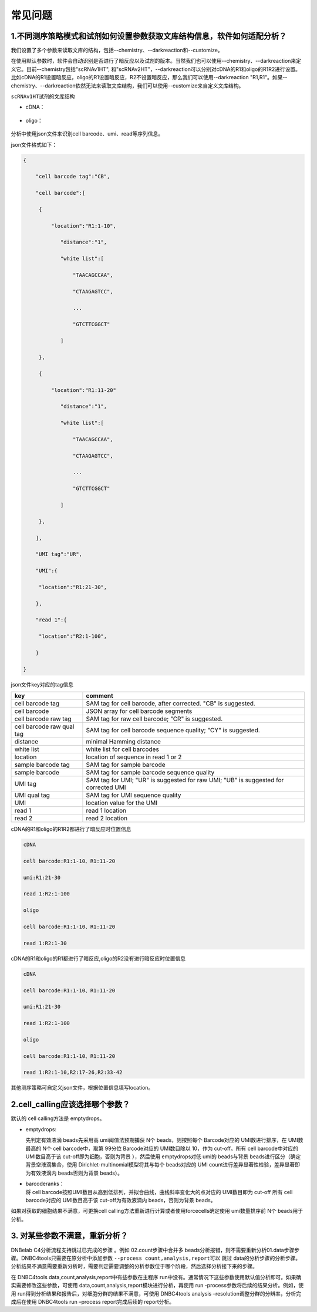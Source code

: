 常见问题
========

.. _1不同测序策略模式和试剂如何设置参数获取文库结构信息软件如何适配分析:

1.不同测序策略模式和试剂如何设置参数获取文库结构信息，软件如何适配分析？
------------------------------------------------------------------------

我们设置了多个参数来读取文库的结构，包括--chemistry、--darkreaction和--customize。

在使用默认参数时，软件会自动识别是否进行了暗反应以及试剂的版本。当然我们也可以使用--chemistry、--darkreaction来定义它。目前--chemistry包括"scRNAv1HT",
和"scRNAv2HT"，--darkreaction可以分别对cDNA的R1和oligo的R1R2进行设置。比如cDNA的R1设置暗反应，oligo的R1设置暗反应，R2不设置暗反应，那么我们可以使用--darkreaction
"R1,R1"。如果--chemistry、--darkreaction依然无法来读取文库结构，我们可以使用--customize来自定义文库结构。

``scRNAv1HT``\ 试剂的文库结构

-  cDNA：
.. figure:: https://s2.loli.net/2022/09/27/xOMpQlhtEZHJofB.png
   :align: center
   :width: 45%

-  oligo：
.. figure:: https://s2.loli.net/2022/09/27/IzaBlQOb2SvEjrW.png
   :align: center
   :width: 45%

分析中使用json文件来识别cell barcode、umi、read等序列信息。

json文件格式如下：

.. code:: json

   {

       "cell barcode tag":"CB",

       "cell barcode":[

   	{

   	    "location":"R1:1-10",

               "distance":"1",

               "white list":[

                   "TAACAGCCAA",

                   "CTAAGAGTCC",

                   ...

                   "GTCTTCGGCT"

               ]

   	},

   	{

   	    "location":"R1:11-20"

               "distance":"1",

               "white list":[

                   "TAACAGCCAA",

                   "CTAAGAGTCC",

                   ...

                   "GTCTTCGGCT"

               ]

   	},

       ],

       "UMI tag":"UR",

       "UMI":{

   	"location":"R1:21-30",

       },

       "read 1":{

   	"location":"R2:1-100",

       }

   }

json文件key对应的tag信息

+---------------------------+-----------------------------------------+
| key                       | comment                                 |
+===========================+=========================================+
| cell barcode tag          | SAM tag for cell barcode, after         |
|                           | corrected. "CB" is suggested.           |
+---------------------------+-----------------------------------------+
| cell barcode              | JSON array for cell barcode segments    |
+---------------------------+-----------------------------------------+
| cell barcode raw tag      | SAM tag for raw cell barcode; "CR" is   |
|                           | suggested.                              |
+---------------------------+-----------------------------------------+
| cell barcode raw qual tag | SAM tag for cell barcode sequence       |
|                           | quality; "CY" is suggested.             |
+---------------------------+-----------------------------------------+
| distance                  | minimal Hamming distance                |
+---------------------------+-----------------------------------------+
| white list                | white list for cell barcodes            |
+---------------------------+-----------------------------------------+
| location                  | location of sequence in read 1 or 2     |
+---------------------------+-----------------------------------------+
| sample barcode tag        | SAM tag for sample barcode              |
+---------------------------+-----------------------------------------+
| sample barcode            | SAM tag for sample barcode sequence     |
|                           | quality                                 |
+---------------------------+-----------------------------------------+
| UMI tag                   | SAM tag for UMI; "UR" is suggested for  |
|                           | raw UMI; "UB" is suggested for          |
|                           | corrected UMI                           |
+---------------------------+-----------------------------------------+
| UMI qual tag              | SAM tag for UMI sequence quality        |
+---------------------------+-----------------------------------------+
| UMI                       | location value for the UMI              |
+---------------------------+-----------------------------------------+
| read 1                    | read 1 location                         |
+---------------------------+-----------------------------------------+
| read 2                    | read 2 location                         |
+---------------------------+-----------------------------------------+

cDNA的R1和oligo的R1R2都进行了暗反应时位置信息

.. code:: bash

   cDNA 

   cell barcode:R1:1-10、R1:11-20

   umi:R1:21-30

   read 1:R2:1-100

   oligo

   cell barcode:R1:1-10、R1:11-20

   read 1:R2:1-30

cDNA的R1和oligo的R1都进行了暗反应,oligo的R2没有进行暗反应时位置信息

.. code:: bash

   cDNA 

   cell barcode:R1:1-10、R1:11-20

   umi:R1:21-30

   read 1:R2:1-100

   oligo

   cell barcode:R1:1-10、R1:11-20

   read 1:R2:1-10,R2:17-26,R2:33-42
   

其他测序策略可自定义json文件，根据位置信息填写location。

.. _2cellcalling应该选择哪个参数:

2.cell_calling应该选择哪个参数？
--------------------------------

默认的 cell calling方法是 emptydrops。

-  emptydrops:

   | 先判定有效液滴 beads先采用高 umi阈值法预期捕获 N个
     beads，则按照每个 Barcode对应的 UMI数进行排序，在 UMI数最高的 N个
     cell barcode中，取第 99分位 Barcode对应的 UMI数目除以 10，作为
     cut-off。所有 cell barcode中对应的 UMI数目高于该
     cut-off即为细胞，否则为背景 ），然后使用 emptydrops对低 umi的
     beads与背景 beads进行区分（确定背景空液滴集合，使用
     Dirichlet-multinomial模型将其与每个 beads对应的 UMI
     count进行差异显著性检验，差异显著即为有效液滴内 beads否则为背景 beads）。

-  | barcoderanks：
   | 将 cell barcode按照UMI数目从高到低排列，并拟合曲线，曲线斜率变化大的点对应的
     UMI数目即为 cut-off 所有 cell barcode对应的 UMI数目高于该
     cut-off为有效液滴内 beads，否则为背景 beads。

如果对获取的细胞结果不满意，可更换cell calling方法重新进行计算或者使用forcecells确定使用 umi数量排序前 N个 beads用于分析。


.. _3-对某些参数不满意重新分析:

3. 对某些参数不满意，重新分析？
-------------------------------

DNBelab C4分析流程支持跳过已完成的步骤 。例如 02.count步骤中合并多
beads分析报错，则不需要重新分析01.data步骤步骤。DNBC4tools只需要在原分析中添加参数
``--process count,analysis,report``\ 可以 跳过
data的分析步骤的分析步骤。分析结果不满意需要重新分析时，需要判定需要调整的分析参数位于哪个阶段，然后选择分析接下来的步骤。

在 DNBC4tools data,count,analysis,report中有些参数在主程序
run中没有。通常情况下这些参数使用默认值分析即可。如果确实需要修改这些参数，可使用
data,count,analysis,report模块进行分析，再使用 run
-process参数将后续的结果分析。例如，使用
run得到分析结果和报告后，对细胞分群的结果不满意，可使用 DNBC4tools
analysis –resolution调整分群的分辨率，分析完成后在使用 DNBC4tools run
–process report完成后续的 report分析。
